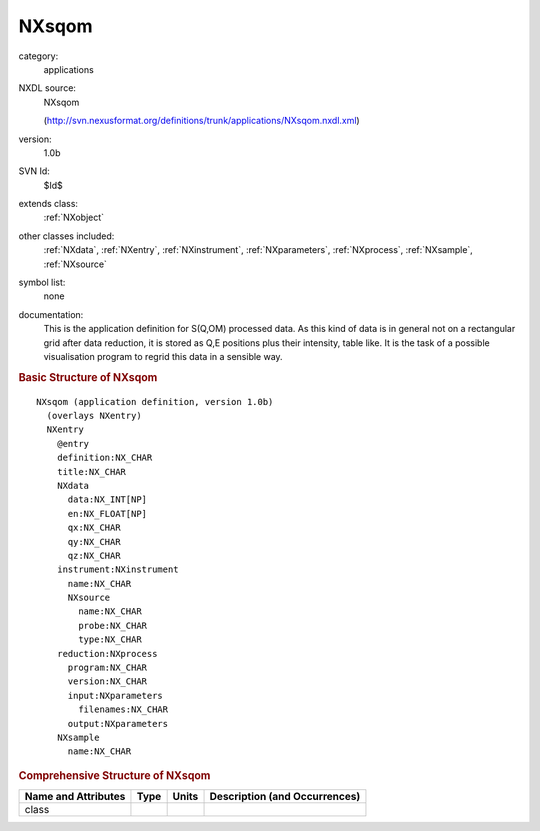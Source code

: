 ..  _NXsqom:

######
NXsqom
######

.. index::  ! . NXDL applications; NXsqom

category:
    applications

NXDL source:
    NXsqom
    
    (http://svn.nexusformat.org/definitions/trunk/applications/NXsqom.nxdl.xml)

version:
    1.0b

SVN Id:
    $Id$

extends class:
    :ref:`NXobject`

other classes included:
    :ref:`NXdata`, :ref:`NXentry`, :ref:`NXinstrument`, :ref:`NXparameters`, :ref:`NXprocess`, :ref:`NXsample`, :ref:`NXsource`

symbol list:
    none

documentation:
    This is the application definition for S(Q,OM) processed data. As this kind of data is in
    general not on a rectangular grid after data reduction, it is stored as Q,E positions plus their
    intensity, table like. It is the task of a possible visualisation program to regrid this data in
    a sensible way.
    


.. rubric:: Basic Structure of **NXsqom**

::

    NXsqom (application definition, version 1.0b)
      (overlays NXentry)
      NXentry
        @entry
        definition:NX_CHAR
        title:NX_CHAR
        NXdata
          data:NX_INT[NP]
          en:NX_FLOAT[NP]
          qx:NX_CHAR
          qy:NX_CHAR
          qz:NX_CHAR
        instrument:NXinstrument
          name:NX_CHAR
          NXsource
            name:NX_CHAR
            probe:NX_CHAR
            type:NX_CHAR
        reduction:NXprocess
          program:NX_CHAR
          version:NX_CHAR
          input:NXparameters
            filenames:NX_CHAR
          output:NXparameters
        NXsample
          name:NX_CHAR
    

.. rubric:: Comprehensive Structure of **NXsqom**


=====================  ========  =========  ===================================
Name and Attributes    Type      Units      Description (and Occurrences)
=====================  ========  =========  ===================================
class                  ..        ..         ..
=====================  ========  =========  ===================================
        